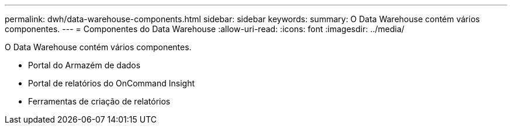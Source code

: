---
permalink: dwh/data-warehouse-components.html 
sidebar: sidebar 
keywords:  
summary: O Data Warehouse contém vários componentes. 
---
= Componentes do Data Warehouse
:allow-uri-read: 
:icons: font
:imagesdir: ../media/


[role="lead"]
O Data Warehouse contém vários componentes.

* Portal do Armazém de dados
* Portal de relatórios do OnCommand Insight
* Ferramentas de criação de relatórios

